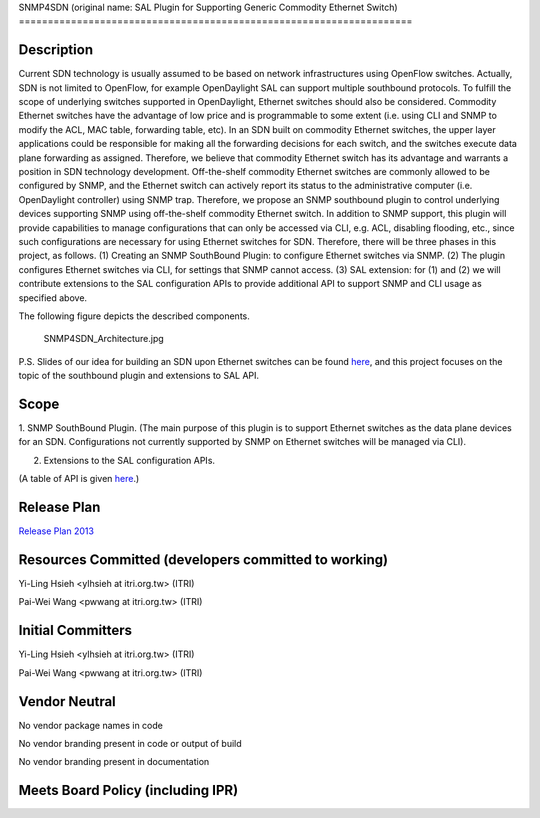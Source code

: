 SNMP4SDN (original name: SAL Plugin for Supporting Generic Commodity
Ethernet Switch)
====================================================================

Description
-----------

Current SDN technology is usually assumed to be based on network
infrastructures using OpenFlow switches. Actually, SDN is not limited to
OpenFlow, for example OpenDaylight SAL can support multiple southbound
protocols. To fulfill the scope of underlying switches supported in
OpenDaylight, Ethernet switches should also be considered. Commodity
Ethernet switches have the advantage of low price and is programmable to
some extent (i.e. using CLI and SNMP to modify the ACL, MAC table,
forwarding table, etc). In an SDN built on commodity Ethernet switches,
the upper layer applications could be responsible for making all the
forwarding decisions for each switch, and the switches execute data
plane forwarding as assigned. Therefore, we believe that commodity
Ethernet switch has its advantage and warrants a position in SDN
technology development. Off-the-shelf commodity Ethernet switches are
commonly allowed to be configured by SNMP, and the Ethernet switch can
actively report its status to the administrative computer (i.e.
OpenDaylight controller) using SNMP trap. Therefore, we propose an SNMP
southbound plugin to control underlying devices supporting SNMP using
off-the-shelf commodity Ethernet switch. In addition to SNMP support,
this plugin will provide capabilities to manage configurations that can
only be accessed via CLI, e.g. ACL, disabling flooding, etc., since such
configurations are necessary for using Ethernet switches for SDN.
Therefore, there will be three phases in this project, as follows. (1)
Creating an SNMP SouthBound Plugin: to configure Ethernet switches via
SNMP. (2) The plugin configures Ethernet switches via CLI, for settings
that SNMP cannot access. (3) SAL extension: for (1) and (2) we will
contribute extensions to the SAL configuration APIs to provide
additional API to support SNMP and CLI usage as specified above.

The following figure depicts the described components.

.. figure:: SNMP4SDN_Architecture.jpg
   :alt: SNMP4SDN_Architecture.jpg
   :width: 500px

   SNMP4SDN_Architecture.jpg

P.S. Slides of our idea for building an SDN upon Ethernet switches can
be found `here`_, and this project focuses on the topic of the
southbound plugin and extensions to SAL API.

Scope
-----

1. SNMP SouthBound Plugin. (The main purpose of this plugin is to
support Ethernet switches as the data plane devices for an SDN.
Configurations not currently supported by SNMP on Ethernet switches will
be managed via CLI).

2. Extensions to the SAL configuration APIs.

(A table of API is given
`here <:File:SAL_API_for_SNMP_SouthBound_Plugin.pdf>`__.)

Release Plan
------------

`Release Plan 2013`_

Resources Committed (developers committed to working)
-----------------------------------------------------

Yi-Ling Hsieh <ylhsieh at itri.org.tw> (ITRI)

Pai-Wei Wang <pwwang at itri.org.tw> (ITRI)

Initial Committers
------------------

Yi-Ling Hsieh <ylhsieh at itri.org.tw> (ITRI)

Pai-Wei Wang <pwwang at itri.org.tw> (ITRI)

Vendor Neutral
--------------

No vendor package names in code

No vendor branding present in code or output of build

No vendor branding present in documentation

Meets Board Policy (including IPR)
----------------------------------


.. _here: https://wiki.opendaylight.org/images/b/b3/Peregrine4.pdf
.. _Release Plan 2013: SNMP4SDN:Release_Plan_2013
